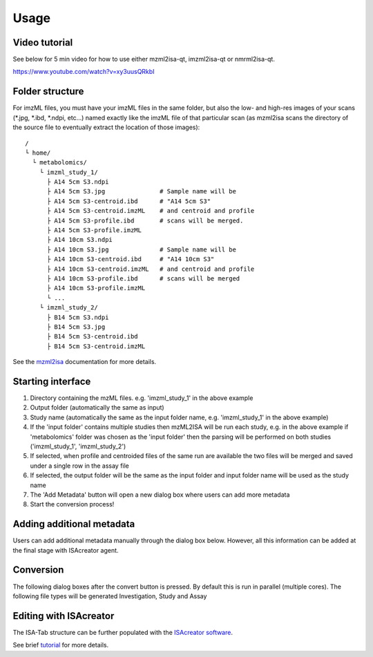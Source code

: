 Usage
=====

Video tutorial
----------------

See below for 5 min video for how to use either mzml2isa-qt, imzml2isa-qt or nmrml2isa-qt.

https://www.youtube.com/watch?v=xy3uusQRkbI



Folder structure
----------------

For imzML files, you must have your imzML files in the same folder, but also
the low- and high-res images of your scans (*.jpg, *.ibd, *.ndpi, etc...)
named exactly like the imzML file of that particular scan (as mzml2isa scans
the directory of the source file to eventually extract the location of
those images)::

   /
   └ home/
     └ metabolomics/
       └ imzml_study_1/
         ├ A14 5cm S3.ndpi
         ├ A14 5cm S3.jpg               # Sample name will be
         ├ A14 5cm S3-centroid.ibd      # "A14 5cm S3"
         ├ A14 5cm S3-centroid.imzML    # and centroid and profile
         ├ A14 5cm S3-profile.ibd       # scans will be merged.
         ├ A14 5cm S3-profile.imzML
         ├ A14 10cm S3.ndpi
         ├ A14 10cm S3.jpg              # Sample name will be
         ├ A14 10cm S3-centroid.ibd     # "A14 10cm S3"
         ├ A14 10cm S3-centroid.imzML   # and centroid and profile
         ├ A14 10cm S3-profile.ibd      # scans will be merged
         ├ A14 10cm S3-profile.imzML
         └ ...
       └ imzml_study_2/
         ├ B14 5cm S3.ndpi
         ├ B14 5cm S3.jpg               
         ├ B14 5cm S3-centroid.ibd     
         ├ B14 5cm S3-centroid.imzML    

See the `mzml2isa <http://2isa.readthedocs.io/en/latest/mzml2isa/usage.html>`__  documentation for more details. 

Starting interface 
----------------

.. image:: imzml2isa_qt_1.png

1.  Directory containing the mzML files. e.g. 'imzml_study_1' in the above example
2.  Output folder (automatically the same as input)
3.  Study name (automatically the same as the input folder name, e.g. 'imzml_study_1' in the above example)
4.  If the 'input folder' contains multiple studies then mzML2ISA will be run each study, e.g. in the above example if 'metabolomics' folder was chosen as the 'input folder' then the parsing will be performed on both studies ('imzml_study_1', 'imzml_study_2')
5.  If selected, when profile and centroided files of the same run are available the two files will be merged and saved under a single row in the assay file
6.  If selected, the output folder will be the same as the input folder and input folder name will be used as the study name
7.  The 'Add Metadata' button will open a new dialog box where users can add more metadata
8.  Start the conversion process!


Adding additional metadata
----------------
Users can add additional metadata manually through the dialog box below. However, all this information can be added at the final stage with ISAcreator agent.

.. image:: imzml2isa_qt_2.png

Conversion
----------------
The following dialog boxes after the convert button is pressed. By default this is run in parallel (multiple cores). The following file types will be generated Investigation, Study and Assay

.. image:: ../mzml2isa-qt/mzml2isa_qt_3.png

Editing with ISAcreator
----------------
The ISA-Tab structure can be further populated with the `ISAcreator software  <http://isa-agents.org/software-suite/>`__.

See brief `tutorial <http://2isa.readthedocs.io/en/latest/other/isacreator.html>`__  for more details. 


